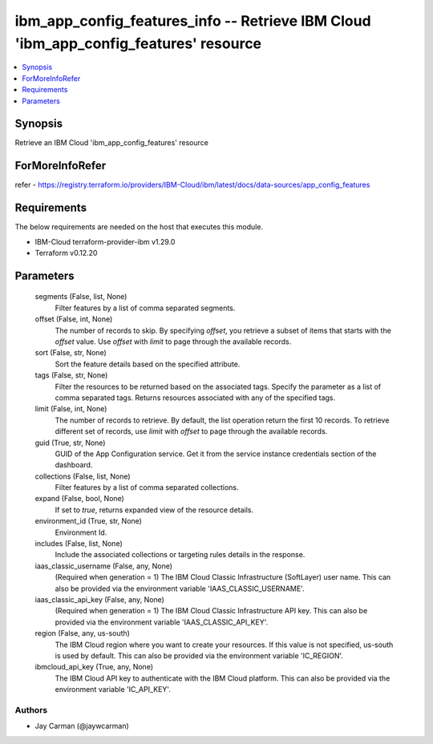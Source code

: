 
ibm_app_config_features_info -- Retrieve IBM Cloud 'ibm_app_config_features' resource
=====================================================================================

.. contents::
   :local:
   :depth: 1


Synopsis
--------

Retrieve an IBM Cloud 'ibm_app_config_features' resource


ForMoreInfoRefer
----------------
refer - https://registry.terraform.io/providers/IBM-Cloud/ibm/latest/docs/data-sources/app_config_features

Requirements
------------
The below requirements are needed on the host that executes this module.

- IBM-Cloud terraform-provider-ibm v1.29.0
- Terraform v0.12.20



Parameters
----------

  segments (False, list, None)
    Filter features by a list of comma separated segments.


  offset (False, int, None)
    The number of records to skip. By specifying `offset`, you retrieve a subset of items that starts with the `offset` value. Use `offset` with `limit` to page through the available records.


  sort (False, str, None)
    Sort the feature details based on the specified attribute.


  tags (False, str, None)
    Filter the resources to be returned based on the associated tags. Specify the parameter as a list of comma separated tags. Returns resources associated with any of the specified tags.


  limit (False, int, None)
    The number of records to retrieve. By default, the list operation return the first 10 records. To retrieve different set of records, use `limit` with `offset` to page through the available records.


  guid (True, str, None)
    GUID of the App Configuration service. Get it from the service instance credentials section of the dashboard.


  collections (False, list, None)
    Filter features by a list of comma separated collections.


  expand (False, bool, None)
    If set to `true`, returns expanded view of the resource details.


  environment_id (True, str, None)
    Environment Id.


  includes (False, list, None)
    Include the associated collections or targeting rules details in the response.


  iaas_classic_username (False, any, None)
    (Required when generation = 1) The IBM Cloud Classic Infrastructure (SoftLayer) user name. This can also be provided via the environment variable 'IAAS_CLASSIC_USERNAME'.


  iaas_classic_api_key (False, any, None)
    (Required when generation = 1) The IBM Cloud Classic Infrastructure API key. This can also be provided via the environment variable 'IAAS_CLASSIC_API_KEY'.


  region (False, any, us-south)
    The IBM Cloud region where you want to create your resources. If this value is not specified, us-south is used by default. This can also be provided via the environment variable 'IC_REGION'.


  ibmcloud_api_key (True, any, None)
    The IBM Cloud API key to authenticate with the IBM Cloud platform. This can also be provided via the environment variable 'IC_API_KEY'.













Authors
~~~~~~~

- Jay Carman (@jaywcarman)

